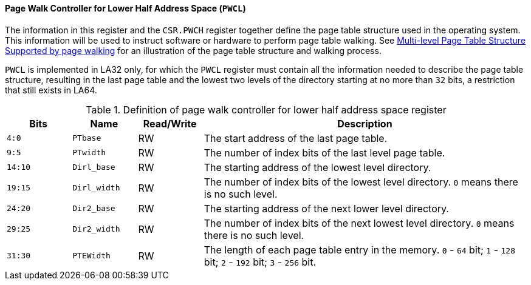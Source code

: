 [[page-walk-controller-for-lower-half-address-space]]
==== Page Walk Controller for Lower Half Address Space (`PWCL`)

The information in this register and the `CSR.PWCH` register together define the page table structure used in the operating system.
This information will be used to instruct software or hardware to perform page table walking.
See <<section-multi-level-page-table-structure-supported-by-page-walking,Multi-level Page Table Structure Supported by page walking>> for an illustration of the page table structure and walking process.

`PWCL` is implemented in LA32 only, for which the `PWCL` register must contain all the information needed to describe the page table structure, resulting in the last page table and the lowest two levels of the directory starting at no more than `32` bits, a restriction that still exists in LA64.

[[definition-of-page-walk-controller-for-lower-half-address-space-register]]
.Definition of page walk controller for lower half address space register
[%header,cols="2*^1m,^1,5"]
|===
d|Bits
d|Name
|Read/Write
|Description

|4:0
|PTbase
|RW
|The start address of the last page table.

|9:5
|PTwidth
|RW
|The number of index bits of the last level page table.

|14:10
|Dirl_base
|RW
|The starting address of the lowest level directory.

|19:15
|Dirl_width
|RW
|The number of index bits of the lowest level directory.
`0` means there is no such level.

|24:20
|Dir2_base
|RW
|The starting address of the next lower level directory.

|29:25
|Dir2_width
|RW
|The number of index bits of the next lowest level directory.
`0` means there is no such level.

|31:30
|PTEWidth
|RW
|The length of each page table entry in the memory.
`0` - `64` bit; `1` - `128` bit; `2` - `192` bit; `3` - `256` bit.
|===
